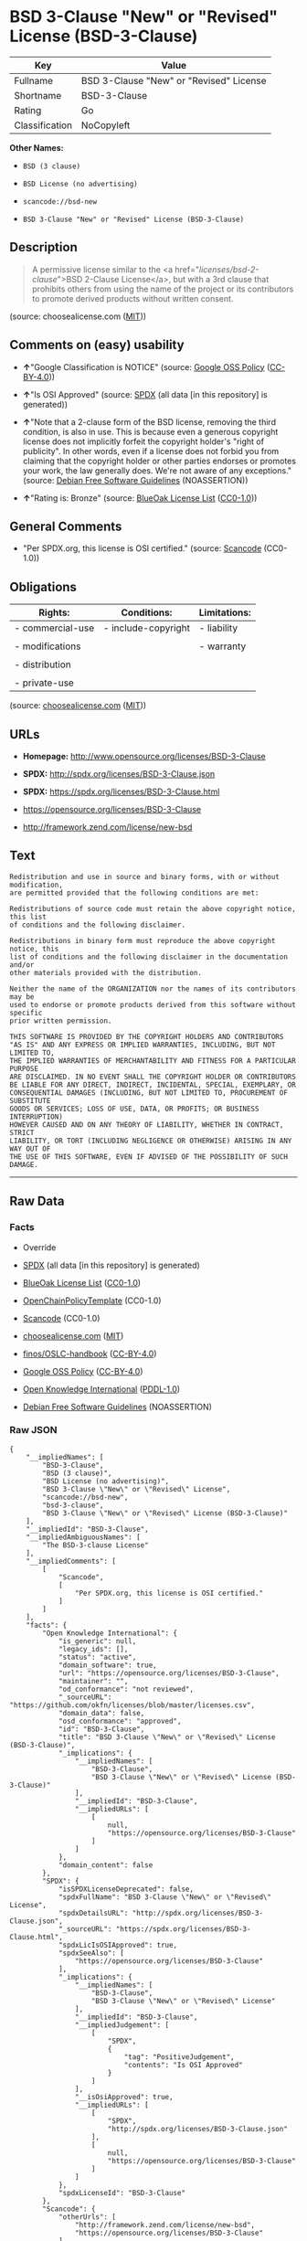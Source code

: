 * BSD 3-Clause "New" or "Revised" License (BSD-3-Clause)

| Key              | Value                                     |
|------------------+-------------------------------------------|
| Fullname         | BSD 3-Clause "New" or "Revised" License   |
| Shortname        | BSD-3-Clause                              |
| Rating           | Go                                        |
| Classification   | NoCopyleft                                |

*Other Names:*

- =BSD (3 clause)=

- =BSD License (no advertising)=

- =scancode://bsd-new=

- =BSD 3-Clause "New" or "Revised" License (BSD-3-Clause)=

** Description

#+BEGIN_QUOTE
  A permissive license similar to the <a
  href="/licenses/bsd-2-clause/">BSD 2-Clause License</a>, but with a
  3rd clause that prohibits others from using the name of the project or
  its contributors to promote derived products without written consent.
#+END_QUOTE

(source: choosealicense.com
([[https://github.com/github/choosealicense.com/blob/gh-pages/LICENSE.md][MIT]]))

** Comments on (easy) usability

- *↑*"Google Classification is NOTICE" (source:
  [[https://opensource.google.com/docs/thirdparty/licenses/][Google OSS
  Policy]]
  ([[https://creativecommons.org/licenses/by/4.0/legalcode][CC-BY-4.0]]))

- *↑*"Is OSI Approved" (source:
  [[https://spdx.org/licenses/BSD-3-Clause.html][SPDX]] (all data [in
  this repository] is generated))

- *↑*"Note that a 2-clause form of the BSD license, removing the third
  condition, is also in use. This is because even a generous copyright
  license does not implicitly forfeit the copyright holder's "right of
  publicity". In other words, even if a license does not forbid you from
  claiming that the copyright holder or other parties endorses or
  promotes your work, the law generally does. We're not aware of any
  exceptions." (source: [[https://wiki.debian.org/DFSGLicenses][Debian
  Free Software Guidelines]] (NOASSERTION))

- *↑*"Rating is: Bronze" (source:
  [[https://blueoakcouncil.org/list][BlueOak License List]]
  ([[https://raw.githubusercontent.com/blueoakcouncil/blue-oak-list-npm-package/master/LICENSE][CC0-1.0]]))

** General Comments

- "Per SPDX.org, this license is OSI certified." (source:
  [[https://github.com/nexB/scancode-toolkit/blob/develop/src/licensedcode/data/licenses/bsd-new.yml][Scancode]]
  (CC0-1.0))

** Obligations

| Rights:            | Conditions:           | Limitations:   |
|--------------------+-----------------------+----------------|
| - commercial-use   | - include-copyright   | - liability    |
|                    |                       |                |
| - modifications    |                       | - warranty     |
|                    |                       |                |
| - distribution     |                       |                |
|                    |                       |                |
| - private-use      |                       |                |
                                                             

(source:
[[https://github.com/github/choosealicense.com/blob/gh-pages/_licenses/bsd-3-clause.txt][choosealicense.com]]
([[https://github.com/github/choosealicense.com/blob/gh-pages/LICENSE.md][MIT]]))

** URLs

- *Homepage:* http://www.opensource.org/licenses/BSD-3-Clause

- *SPDX:* http://spdx.org/licenses/BSD-3-Clause.json

- *SPDX:* https://spdx.org/licenses/BSD-3-Clause.html

- https://opensource.org/licenses/BSD-3-Clause

- http://framework.zend.com/license/new-bsd

** Text

#+BEGIN_EXAMPLE
  Redistribution and use in source and binary forms, with or without modification,
  are permitted provided that the following conditions are met:

  Redistributions of source code must retain the above copyright notice, this list
  of conditions and the following disclaimer.

  Redistributions in binary form must reproduce the above copyright notice, this
  list of conditions and the following disclaimer in the documentation and/or
  other materials provided with the distribution.

  Neither the name of the ORGANIZATION nor the names of its contributors may be
  used to endorse or promote products derived from this software without specific
  prior written permission.

  THIS SOFTWARE IS PROVIDED BY THE COPYRIGHT HOLDERS AND CONTRIBUTORS
  "AS IS" AND ANY EXPRESS OR IMPLIED WARRANTIES, INCLUDING, BUT NOT LIMITED TO,
  THE IMPLIED WARRANTIES OF MERCHANTABILITY AND FITNESS FOR A PARTICULAR PURPOSE
  ARE DISCLAIMED. IN NO EVENT SHALL THE COPYRIGHT HOLDER OR CONTRIBUTORS
  BE LIABLE FOR ANY DIRECT, INDIRECT, INCIDENTAL, SPECIAL, EXEMPLARY, OR
  CONSEQUENTIAL DAMAGES (INCLUDING, BUT NOT LIMITED TO, PROCUREMENT OF SUBSTITUTE
  GOODS OR SERVICES; LOSS OF USE, DATA, OR PROFITS; OR BUSINESS INTERRUPTION)
  HOWEVER CAUSED AND ON ANY THEORY OF LIABILITY, WHETHER IN CONTRACT, STRICT
  LIABILITY, OR TORT (INCLUDING NEGLIGENCE OR OTHERWISE) ARISING IN ANY WAY OUT OF
  THE USE OF THIS SOFTWARE, EVEN IF ADVISED OF THE POSSIBILITY OF SUCH DAMAGE.
#+END_EXAMPLE

--------------

** Raw Data

*** Facts

- Override

- [[https://spdx.org/licenses/BSD-3-Clause.html][SPDX]] (all data [in
  this repository] is generated)

- [[https://blueoakcouncil.org/list][BlueOak License List]]
  ([[https://raw.githubusercontent.com/blueoakcouncil/blue-oak-list-npm-package/master/LICENSE][CC0-1.0]])

- [[https://github.com/OpenChain-Project/curriculum/raw/ddf1e879341adbd9b297cd67c5d5c16b2076540b/policy-template/Open%20Source%20Policy%20Template%20for%20OpenChain%20Specification%201.2.ods][OpenChainPolicyTemplate]]
  (CC0-1.0)

- [[https://github.com/nexB/scancode-toolkit/blob/develop/src/licensedcode/data/licenses/bsd-new.yml][Scancode]]
  (CC0-1.0)

- [[https://github.com/github/choosealicense.com/blob/gh-pages/_licenses/bsd-3-clause.txt][choosealicense.com]]
  ([[https://github.com/github/choosealicense.com/blob/gh-pages/LICENSE.md][MIT]])

- [[https://github.com/finos/OSLC-handbook/blob/master/src/BSD-3-Clause.yaml][finos/OSLC-handbook]]
  ([[https://creativecommons.org/licenses/by/4.0/legalcode][CC-BY-4.0]])

- [[https://opensource.google.com/docs/thirdparty/licenses/][Google OSS
  Policy]]
  ([[https://creativecommons.org/licenses/by/4.0/legalcode][CC-BY-4.0]])

- [[https://github.com/okfn/licenses/blob/master/licenses.csv][Open
  Knowledge International]]
  ([[https://opendatacommons.org/licenses/pddl/1-0/][PDDL-1.0]])

- [[https://wiki.debian.org/DFSGLicenses][Debian Free Software
  Guidelines]] (NOASSERTION)

*** Raw JSON

#+BEGIN_EXAMPLE
  {
      "__impliedNames": [
          "BSD-3-Clause",
          "BSD (3 clause)",
          "BSD License (no advertising)",
          "BSD 3-Clause \"New\" or \"Revised\" License",
          "scancode://bsd-new",
          "bsd-3-clause",
          "BSD 3-Clause \"New\" or \"Revised\" License (BSD-3-Clause)"
      ],
      "__impliedId": "BSD-3-Clause",
      "__impliedAmbiguousNames": [
          "The BSD-3-clause License"
      ],
      "__impliedComments": [
          [
              "Scancode",
              [
                  "Per SPDX.org, this license is OSI certified."
              ]
          ]
      ],
      "facts": {
          "Open Knowledge International": {
              "is_generic": null,
              "legacy_ids": [],
              "status": "active",
              "domain_software": true,
              "url": "https://opensource.org/licenses/BSD-3-Clause",
              "maintainer": "",
              "od_conformance": "not reviewed",
              "_sourceURL": "https://github.com/okfn/licenses/blob/master/licenses.csv",
              "domain_data": false,
              "osd_conformance": "approved",
              "id": "BSD-3-Clause",
              "title": "BSD 3-Clause \"New\" or \"Revised\" License (BSD-3-Clause)",
              "_implications": {
                  "__impliedNames": [
                      "BSD-3-Clause",
                      "BSD 3-Clause \"New\" or \"Revised\" License (BSD-3-Clause)"
                  ],
                  "__impliedId": "BSD-3-Clause",
                  "__impliedURLs": [
                      [
                          null,
                          "https://opensource.org/licenses/BSD-3-Clause"
                      ]
                  ]
              },
              "domain_content": false
          },
          "SPDX": {
              "isSPDXLicenseDeprecated": false,
              "spdxFullName": "BSD 3-Clause \"New\" or \"Revised\" License",
              "spdxDetailsURL": "http://spdx.org/licenses/BSD-3-Clause.json",
              "_sourceURL": "https://spdx.org/licenses/BSD-3-Clause.html",
              "spdxLicIsOSIApproved": true,
              "spdxSeeAlso": [
                  "https://opensource.org/licenses/BSD-3-Clause"
              ],
              "_implications": {
                  "__impliedNames": [
                      "BSD-3-Clause",
                      "BSD 3-Clause \"New\" or \"Revised\" License"
                  ],
                  "__impliedId": "BSD-3-Clause",
                  "__impliedJudgement": [
                      [
                          "SPDX",
                          {
                              "tag": "PositiveJudgement",
                              "contents": "Is OSI Approved"
                          }
                      ]
                  ],
                  "__isOsiApproved": true,
                  "__impliedURLs": [
                      [
                          "SPDX",
                          "http://spdx.org/licenses/BSD-3-Clause.json"
                      ],
                      [
                          null,
                          "https://opensource.org/licenses/BSD-3-Clause"
                      ]
                  ]
              },
              "spdxLicenseId": "BSD-3-Clause"
          },
          "Scancode": {
              "otherUrls": [
                  "http://framework.zend.com/license/new-bsd",
                  "https://opensource.org/licenses/BSD-3-Clause"
              ],
              "homepageUrl": "http://www.opensource.org/licenses/BSD-3-Clause",
              "shortName": "BSD-3-Clause",
              "textUrls": null,
              "text": "Redistribution and use in source and binary forms, with or without modification,\nare permitted provided that the following conditions are met:\n\nRedistributions of source code must retain the above copyright notice, this list\nof conditions and the following disclaimer.\n\nRedistributions in binary form must reproduce the above copyright notice, this\nlist of conditions and the following disclaimer in the documentation and/or\nother materials provided with the distribution.\n\nNeither the name of the ORGANIZATION nor the names of its contributors may be\nused to endorse or promote products derived from this software without specific\nprior written permission.\n\nTHIS SOFTWARE IS PROVIDED BY THE COPYRIGHT HOLDERS AND CONTRIBUTORS\n\"AS IS\" AND ANY EXPRESS OR IMPLIED WARRANTIES, INCLUDING, BUT NOT LIMITED TO,\nTHE IMPLIED WARRANTIES OF MERCHANTABILITY AND FITNESS FOR A PARTICULAR PURPOSE\nARE DISCLAIMED. IN NO EVENT SHALL THE COPYRIGHT HOLDER OR CONTRIBUTORS\nBE LIABLE FOR ANY DIRECT, INDIRECT, INCIDENTAL, SPECIAL, EXEMPLARY, OR\nCONSEQUENTIAL DAMAGES (INCLUDING, BUT NOT LIMITED TO, PROCUREMENT OF SUBSTITUTE\nGOODS OR SERVICES; LOSS OF USE, DATA, OR PROFITS; OR BUSINESS INTERRUPTION)\nHOWEVER CAUSED AND ON ANY THEORY OF LIABILITY, WHETHER IN CONTRACT, STRICT\nLIABILITY, OR TORT (INCLUDING NEGLIGENCE OR OTHERWISE) ARISING IN ANY WAY OUT OF\nTHE USE OF THIS SOFTWARE, EVEN IF ADVISED OF THE POSSIBILITY OF SUCH DAMAGE.",
              "category": "Permissive",
              "osiUrl": "http://www.opensource.org/licenses/BSD-3-Clause",
              "owner": "Regents of the University of California",
              "_sourceURL": "https://github.com/nexB/scancode-toolkit/blob/develop/src/licensedcode/data/licenses/bsd-new.yml",
              "key": "bsd-new",
              "name": "BSD-3-Clause",
              "spdxId": "BSD-3-Clause",
              "notes": "Per SPDX.org, this license is OSI certified.",
              "_implications": {
                  "__impliedNames": [
                      "scancode://bsd-new",
                      "BSD-3-Clause",
                      "BSD-3-Clause"
                  ],
                  "__impliedId": "BSD-3-Clause",
                  "__impliedComments": [
                      [
                          "Scancode",
                          [
                              "Per SPDX.org, this license is OSI certified."
                          ]
                      ]
                  ],
                  "__impliedCopyleft": [
                      [
                          "Scancode",
                          "NoCopyleft"
                      ]
                  ],
                  "__calculatedCopyleft": "NoCopyleft",
                  "__impliedText": "Redistribution and use in source and binary forms, with or without modification,\nare permitted provided that the following conditions are met:\n\nRedistributions of source code must retain the above copyright notice, this list\nof conditions and the following disclaimer.\n\nRedistributions in binary form must reproduce the above copyright notice, this\nlist of conditions and the following disclaimer in the documentation and/or\nother materials provided with the distribution.\n\nNeither the name of the ORGANIZATION nor the names of its contributors may be\nused to endorse or promote products derived from this software without specific\nprior written permission.\n\nTHIS SOFTWARE IS PROVIDED BY THE COPYRIGHT HOLDERS AND CONTRIBUTORS\n\"AS IS\" AND ANY EXPRESS OR IMPLIED WARRANTIES, INCLUDING, BUT NOT LIMITED TO,\nTHE IMPLIED WARRANTIES OF MERCHANTABILITY AND FITNESS FOR A PARTICULAR PURPOSE\nARE DISCLAIMED. IN NO EVENT SHALL THE COPYRIGHT HOLDER OR CONTRIBUTORS\nBE LIABLE FOR ANY DIRECT, INDIRECT, INCIDENTAL, SPECIAL, EXEMPLARY, OR\nCONSEQUENTIAL DAMAGES (INCLUDING, BUT NOT LIMITED TO, PROCUREMENT OF SUBSTITUTE\nGOODS OR SERVICES; LOSS OF USE, DATA, OR PROFITS; OR BUSINESS INTERRUPTION)\nHOWEVER CAUSED AND ON ANY THEORY OF LIABILITY, WHETHER IN CONTRACT, STRICT\nLIABILITY, OR TORT (INCLUDING NEGLIGENCE OR OTHERWISE) ARISING IN ANY WAY OUT OF\nTHE USE OF THIS SOFTWARE, EVEN IF ADVISED OF THE POSSIBILITY OF SUCH DAMAGE.",
                  "__impliedURLs": [
                      [
                          "Homepage",
                          "http://www.opensource.org/licenses/BSD-3-Clause"
                      ],
                      [
                          "OSI Page",
                          "http://www.opensource.org/licenses/BSD-3-Clause"
                      ],
                      [
                          null,
                          "http://framework.zend.com/license/new-bsd"
                      ],
                      [
                          null,
                          "https://opensource.org/licenses/BSD-3-Clause"
                      ]
                  ]
              }
          },
          "OpenChainPolicyTemplate": {
              "isSaaSDeemed": "no",
              "licenseType": "permissive",
              "freedomOrDeath": "no",
              "typeCopyleft": "no",
              "_sourceURL": "https://github.com/OpenChain-Project/curriculum/raw/ddf1e879341adbd9b297cd67c5d5c16b2076540b/policy-template/Open%20Source%20Policy%20Template%20for%20OpenChain%20Specification%201.2.ods",
              "name": "3-clause BSD License",
              "commercialUse": true,
              "spdxId": "BSD-3-Clause",
              "_implications": {
                  "__impliedNames": [
                      "BSD-3-Clause"
                  ]
              }
          },
          "Debian Free Software Guidelines": {
              "LicenseName": "The BSD-3-clause License",
              "State": "DFSGCompatible",
              "_sourceURL": "https://wiki.debian.org/DFSGLicenses",
              "_implications": {
                  "__impliedNames": [
                      "BSD-3-Clause"
                  ],
                  "__impliedAmbiguousNames": [
                      "The BSD-3-clause License"
                  ],
                  "__impliedJudgement": [
                      [
                          "Debian Free Software Guidelines",
                          {
                              "tag": "PositiveJudgement",
                              "contents": "Note that a 2-clause form of the BSD license, removing the third condition, is also in use. This is because even a generous copyright license does not implicitly forfeit the copyright holder's \"right of publicity\". In other words, even if a license does not forbid you from claiming that the copyright holder or other parties endorses or promotes your work, the law generally does. We're not aware of any exceptions."
                          }
                      ]
                  ]
              },
              "Comment": "Note that a 2-clause form of the BSD license, removing the third condition, is also in use. This is because even a generous copyright license does not implicitly forfeit the copyright holder's \"right of publicity\". In other words, even if a license does not forbid you from claiming that the copyright holder or other parties endorses or promotes your work, the law generally does. We're not aware of any exceptions.",
              "LicenseId": "BSD-3-Clause"
          },
          "Override": {
              "oNonCommecrial": null,
              "implications": {
                  "__impliedNames": [
                      "BSD-3-Clause",
                      "BSD (3 clause)",
                      "BSD License (no advertising)"
                  ],
                  "__impliedId": "BSD-3-Clause"
              },
              "oName": "BSD-3-Clause",
              "oOtherLicenseIds": [
                  "BSD (3 clause)",
                  "BSD License (no advertising)"
              ],
              "oDescription": null,
              "oJudgement": null,
              "oCompatibilities": null,
              "oRatingState": null
          },
          "BlueOak License List": {
              "BlueOakRating": "Bronze",
              "url": "https://spdx.org/licenses/BSD-3-Clause.html",
              "isPermissive": true,
              "_sourceURL": "https://blueoakcouncil.org/list",
              "name": "BSD 3-Clause \"New\" or \"Revised\" License",
              "id": "BSD-3-Clause",
              "_implications": {
                  "__impliedNames": [
                      "BSD-3-Clause",
                      "BSD 3-Clause \"New\" or \"Revised\" License"
                  ],
                  "__impliedJudgement": [
                      [
                          "BlueOak License List",
                          {
                              "tag": "PositiveJudgement",
                              "contents": "Rating is: Bronze"
                          }
                      ]
                  ],
                  "__impliedCopyleft": [
                      [
                          "BlueOak License List",
                          "NoCopyleft"
                      ]
                  ],
                  "__calculatedCopyleft": "NoCopyleft",
                  "__impliedURLs": [
                      [
                          "SPDX",
                          "https://spdx.org/licenses/BSD-3-Clause.html"
                      ]
                  ]
              }
          },
          "choosealicense.com": {
              "limitations": [
                  "liability",
                  "warranty"
              ],
              "_sourceURL": "https://github.com/github/choosealicense.com/blob/gh-pages/_licenses/bsd-3-clause.txt",
              "content": "---\ntitle: BSD 3-Clause \"New\" or \"Revised\" License\nspdx-id: BSD-3-Clause\nhidden: false\n\ndescription: A permissive license similar to the <a href=\"/licenses/bsd-2-clause/\">BSD 2-Clause License</a>, but with a 3rd clause that prohibits others from using the name of the project or its contributors to promote derived products without written consent.\n\nhow: Create a text file (typically named LICENSE or LICENSE.txt) in the root of your source code and copy the text of the license into the file. Replace [year] with the current year and [fullname] with the name (or names) of the copyright holders.\n\nusing:\n  d3: https://github.com/d3/d3/blob/master/LICENSE\n  LevelDB: https://github.com/google/leveldb/blob/master/LICENSE\n  Quill: https://github.com/quilljs/quill/blob/develop/LICENSE\n\npermissions:\n  - commercial-use\n  - modifications\n  - distribution\n  - private-use\n\nconditions:\n  - include-copyright\n\nlimitations:\n  - liability\n  - warranty\n\n---\n\nBSD 3-Clause License\n\nCopyright (c) [year], [fullname]\nAll rights reserved.\n\nRedistribution and use in source and binary forms, with or without\nmodification, are permitted provided that the following conditions are met:\n\n1. Redistributions of source code must retain the above copyright notice, this\n   list of conditions and the following disclaimer.\n\n2. Redistributions in binary form must reproduce the above copyright notice,\n   this list of conditions and the following disclaimer in the documentation\n   and/or other materials provided with the distribution.\n\n3. Neither the name of the copyright holder nor the names of its\n   contributors may be used to endorse or promote products derived from\n   this software without specific prior written permission.\n\nTHIS SOFTWARE IS PROVIDED BY THE COPYRIGHT HOLDERS AND CONTRIBUTORS \"AS IS\"\nAND ANY EXPRESS OR IMPLIED WARRANTIES, INCLUDING, BUT NOT LIMITED TO, THE\nIMPLIED WARRANTIES OF MERCHANTABILITY AND FITNESS FOR A PARTICULAR PURPOSE ARE\nDISCLAIMED. IN NO EVENT SHALL THE COPYRIGHT HOLDER OR CONTRIBUTORS BE LIABLE\nFOR ANY DIRECT, INDIRECT, INCIDENTAL, SPECIAL, EXEMPLARY, OR CONSEQUENTIAL\nDAMAGES (INCLUDING, BUT NOT LIMITED TO, PROCUREMENT OF SUBSTITUTE GOODS OR\nSERVICES; LOSS OF USE, DATA, OR PROFITS; OR BUSINESS INTERRUPTION) HOWEVER\nCAUSED AND ON ANY THEORY OF LIABILITY, WHETHER IN CONTRACT, STRICT LIABILITY,\nOR TORT (INCLUDING NEGLIGENCE OR OTHERWISE) ARISING IN ANY WAY OUT OF THE USE\nOF THIS SOFTWARE, EVEN IF ADVISED OF THE POSSIBILITY OF SUCH DAMAGE.\n",
              "name": "bsd-3-clause",
              "hidden": "false",
              "spdxId": "BSD-3-Clause",
              "conditions": [
                  "include-copyright"
              ],
              "permissions": [
                  "commercial-use",
                  "modifications",
                  "distribution",
                  "private-use"
              ],
              "featured": null,
              "nickname": null,
              "how": "Create a text file (typically named LICENSE or LICENSE.txt) in the root of your source code and copy the text of the license into the file. Replace [year] with the current year and [fullname] with the name (or names) of the copyright holders.",
              "title": "BSD 3-Clause \"New\" or \"Revised\" License",
              "_implications": {
                  "__impliedNames": [
                      "bsd-3-clause",
                      "BSD-3-Clause"
                  ],
                  "__obligations": {
                      "limitations": [
                          {
                              "tag": "ImpliedLimitation",
                              "contents": "liability"
                          },
                          {
                              "tag": "ImpliedLimitation",
                              "contents": "warranty"
                          }
                      ],
                      "rights": [
                          {
                              "tag": "ImpliedRight",
                              "contents": "commercial-use"
                          },
                          {
                              "tag": "ImpliedRight",
                              "contents": "modifications"
                          },
                          {
                              "tag": "ImpliedRight",
                              "contents": "distribution"
                          },
                          {
                              "tag": "ImpliedRight",
                              "contents": "private-use"
                          }
                      ],
                      "conditions": [
                          {
                              "tag": "ImpliedCondition",
                              "contents": "include-copyright"
                          }
                      ]
                  }
              },
              "description": "A permissive license similar to the <a href=\"/licenses/bsd-2-clause/\">BSD 2-Clause License</a>, but with a 3rd clause that prohibits others from using the name of the project or its contributors to promote derived products without written consent."
          },
          "finos/OSLC-handbook": {
              "terms": [
                  {
                      "termUseCases": [
                          "UB",
                          "MB",
                          "US",
                          "MS"
                      ],
                      "termSeeAlso": null,
                      "termDescription": "Provide copy of license",
                      "termComplianceNotes": "For binary distributions, this information must be provided in âthe documentation and/or other materials provided with the distributionâ",
                      "termType": "condition"
                  },
                  {
                      "termUseCases": [
                          "UB",
                          "MB",
                          "US",
                          "MS"
                      ],
                      "termSeeAlso": null,
                      "termDescription": "Provide copyright notice",
                      "termComplianceNotes": "For binary distributions, this information must be provided in âthe documentation and/or other materials provided with the distributionâ",
                      "termType": "condition"
                  }
              ],
              "_sourceURL": "https://github.com/finos/OSLC-handbook/blob/master/src/BSD-3-Clause.yaml",
              "name": "BSD 3-Clause \"New\" or \"Revised\" License",
              "nameFromFilename": "BSD-3-Clause",
              "notes": null,
              "_implications": {
                  "__impliedNames": [
                      "BSD-3-Clause",
                      "BSD 3-Clause \"New\" or \"Revised\" License"
                  ]
              },
              "licenseId": [
                  "BSD-3-Clause",
                  "BSD 3-Clause \"New\" or \"Revised\" License"
              ]
          },
          "Google OSS Policy": {
              "rating": "NOTICE",
              "_sourceURL": "https://opensource.google.com/docs/thirdparty/licenses/",
              "id": "BSD-3-Clause",
              "_implications": {
                  "__impliedNames": [
                      "BSD-3-Clause"
                  ],
                  "__impliedJudgement": [
                      [
                          "Google OSS Policy",
                          {
                              "tag": "PositiveJudgement",
                              "contents": "Google Classification is NOTICE"
                          }
                      ]
                  ],
                  "__impliedCopyleft": [
                      [
                          "Google OSS Policy",
                          "NoCopyleft"
                      ]
                  ],
                  "__calculatedCopyleft": "NoCopyleft"
              }
          }
      },
      "__impliedJudgement": [
          [
              "BlueOak License List",
              {
                  "tag": "PositiveJudgement",
                  "contents": "Rating is: Bronze"
              }
          ],
          [
              "Debian Free Software Guidelines",
              {
                  "tag": "PositiveJudgement",
                  "contents": "Note that a 2-clause form of the BSD license, removing the third condition, is also in use. This is because even a generous copyright license does not implicitly forfeit the copyright holder's \"right of publicity\". In other words, even if a license does not forbid you from claiming that the copyright holder or other parties endorses or promotes your work, the law generally does. We're not aware of any exceptions."
              }
          ],
          [
              "Google OSS Policy",
              {
                  "tag": "PositiveJudgement",
                  "contents": "Google Classification is NOTICE"
              }
          ],
          [
              "SPDX",
              {
                  "tag": "PositiveJudgement",
                  "contents": "Is OSI Approved"
              }
          ]
      ],
      "__impliedCopyleft": [
          [
              "BlueOak License List",
              "NoCopyleft"
          ],
          [
              "Google OSS Policy",
              "NoCopyleft"
          ],
          [
              "Scancode",
              "NoCopyleft"
          ]
      ],
      "__calculatedCopyleft": "NoCopyleft",
      "__obligations": {
          "limitations": [
              {
                  "tag": "ImpliedLimitation",
                  "contents": "liability"
              },
              {
                  "tag": "ImpliedLimitation",
                  "contents": "warranty"
              }
          ],
          "rights": [
              {
                  "tag": "ImpliedRight",
                  "contents": "commercial-use"
              },
              {
                  "tag": "ImpliedRight",
                  "contents": "modifications"
              },
              {
                  "tag": "ImpliedRight",
                  "contents": "distribution"
              },
              {
                  "tag": "ImpliedRight",
                  "contents": "private-use"
              }
          ],
          "conditions": [
              {
                  "tag": "ImpliedCondition",
                  "contents": "include-copyright"
              }
          ]
      },
      "__isOsiApproved": true,
      "__impliedText": "Redistribution and use in source and binary forms, with or without modification,\nare permitted provided that the following conditions are met:\n\nRedistributions of source code must retain the above copyright notice, this list\nof conditions and the following disclaimer.\n\nRedistributions in binary form must reproduce the above copyright notice, this\nlist of conditions and the following disclaimer in the documentation and/or\nother materials provided with the distribution.\n\nNeither the name of the ORGANIZATION nor the names of its contributors may be\nused to endorse or promote products derived from this software without specific\nprior written permission.\n\nTHIS SOFTWARE IS PROVIDED BY THE COPYRIGHT HOLDERS AND CONTRIBUTORS\n\"AS IS\" AND ANY EXPRESS OR IMPLIED WARRANTIES, INCLUDING, BUT NOT LIMITED TO,\nTHE IMPLIED WARRANTIES OF MERCHANTABILITY AND FITNESS FOR A PARTICULAR PURPOSE\nARE DISCLAIMED. IN NO EVENT SHALL THE COPYRIGHT HOLDER OR CONTRIBUTORS\nBE LIABLE FOR ANY DIRECT, INDIRECT, INCIDENTAL, SPECIAL, EXEMPLARY, OR\nCONSEQUENTIAL DAMAGES (INCLUDING, BUT NOT LIMITED TO, PROCUREMENT OF SUBSTITUTE\nGOODS OR SERVICES; LOSS OF USE, DATA, OR PROFITS; OR BUSINESS INTERRUPTION)\nHOWEVER CAUSED AND ON ANY THEORY OF LIABILITY, WHETHER IN CONTRACT, STRICT\nLIABILITY, OR TORT (INCLUDING NEGLIGENCE OR OTHERWISE) ARISING IN ANY WAY OUT OF\nTHE USE OF THIS SOFTWARE, EVEN IF ADVISED OF THE POSSIBILITY OF SUCH DAMAGE.",
      "__impliedURLs": [
          [
              "SPDX",
              "http://spdx.org/licenses/BSD-3-Clause.json"
          ],
          [
              null,
              "https://opensource.org/licenses/BSD-3-Clause"
          ],
          [
              "SPDX",
              "https://spdx.org/licenses/BSD-3-Clause.html"
          ],
          [
              "Homepage",
              "http://www.opensource.org/licenses/BSD-3-Clause"
          ],
          [
              "OSI Page",
              "http://www.opensource.org/licenses/BSD-3-Clause"
          ],
          [
              null,
              "http://framework.zend.com/license/new-bsd"
          ]
      ]
  }
#+END_EXAMPLE

*** Dot Cluster Graph

[[../dot/BSD-3-Clause.svg]]